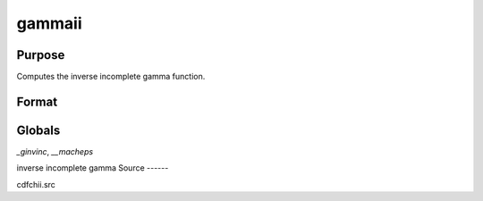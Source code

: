 
gammaii
==============================================

Purpose
----------------

Computes the inverse incomplete gamma function.

Format
----------------
.. function:: gammaii(a, p)

    :param a: exponents.
    :type a: MxN matrix

    :param p: incomplete gamma values.
    :type p: KxL matrix or ExE conformable with *a*

    :returns: x (*max(M,K) by max(N,L) matrix*) , abscissae.

Globals
-------

`\_ginvinc`, `\__macheps`

inverse incomplete gamma
Source
------

cdfchii.src

